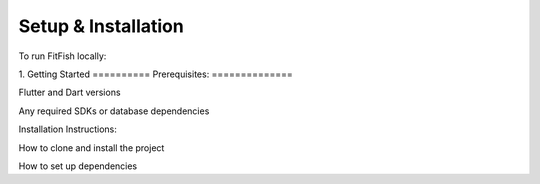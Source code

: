 Setup & Installation
=====================

To run FitFish locally:

1. 
Getting Started
==========
Prerequisites: 
==============

Flutter and Dart versions

Any required SDKs or database dependencies

Installation Instructions:

How to clone and install the project

How to set up dependencies
